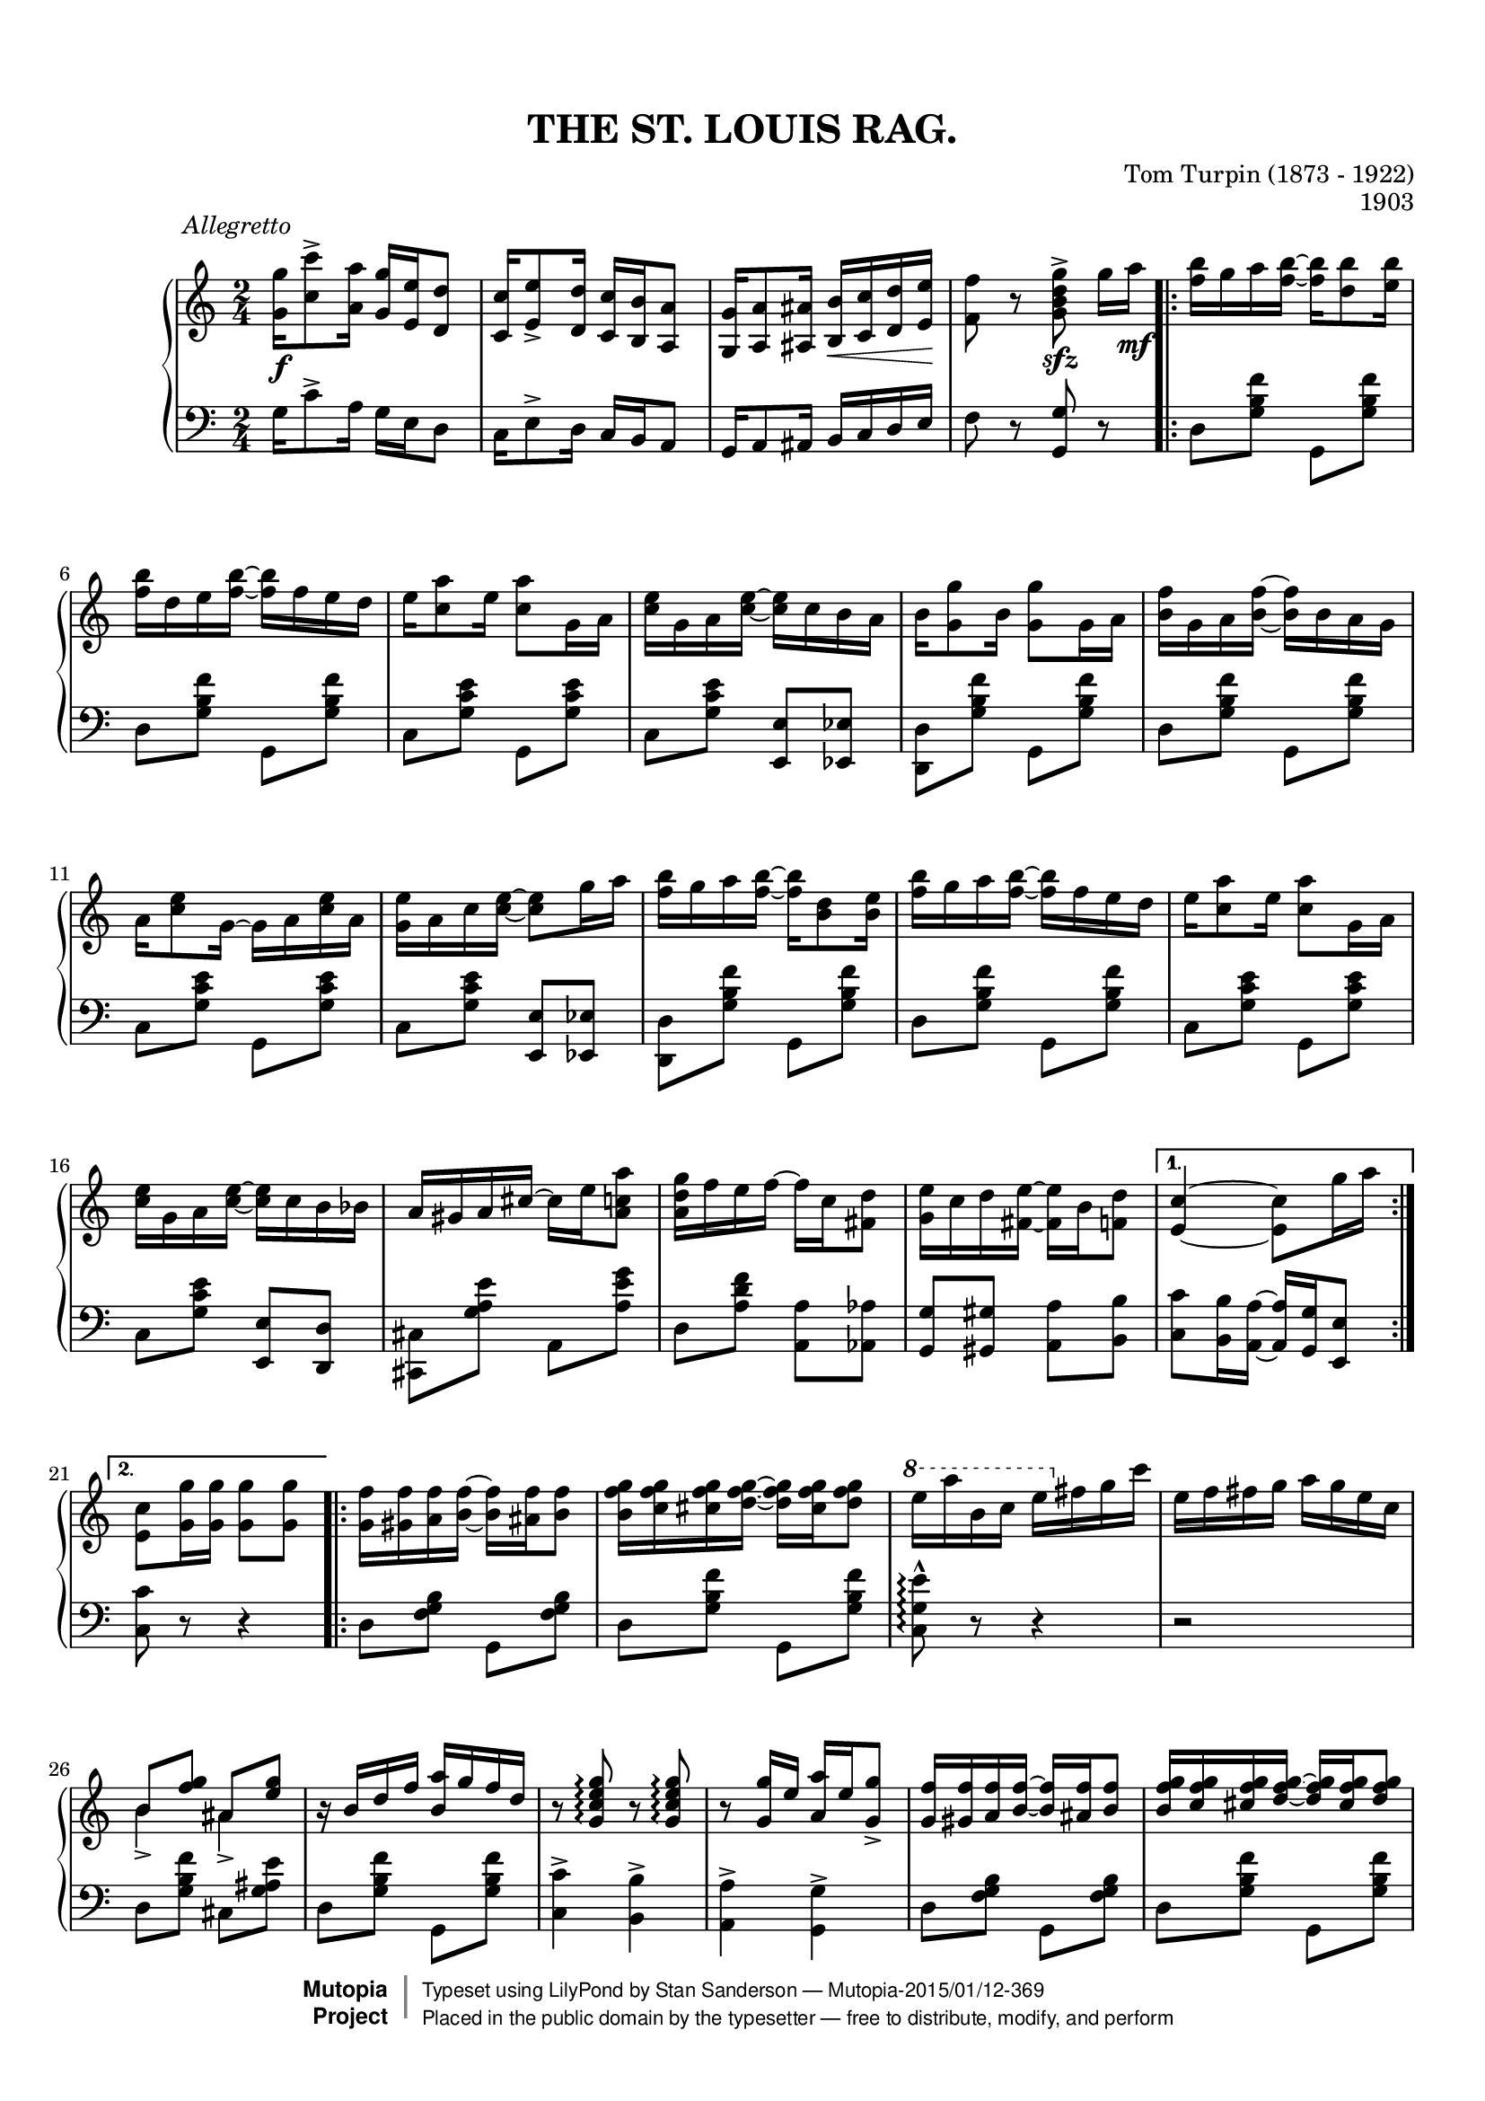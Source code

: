 \version "2.18.2"
%#(set-default-paper-size "letter")

#(set-global-staff-size 18)

\header {
	title = "THE ST. LOUIS RAG."
	composer = "Tom Turpin (1873 - 1922)"
	opus = "1903"
	date = "1903"
	source = "Sol Bloom, New York & Chicago"
	style = "Jazz"
	license = "Public Domain"
	maintainer = "Stan Sanderson"
	maintainerEmail = "physinfoman@ameritech.net"
	mutopiacomposer = "TurpinT"
	mutopiainstrument = "Piano"
	lastupdated = "2004/Apr/10"
	
 footer = "Mutopia-2015/01/12-369"
 copyright =  \markup { \override #'(baseline-skip . 0 ) \right-column { \sans \bold \with-url #"http://www.MutopiaProject.org" { \abs-fontsize #9  "Mutopia " \concat { \abs-fontsize #12 \with-color #white \char ##x01C0 \abs-fontsize #9 "Project " } } } \override #'(baseline-skip . 0 ) \center-column { \abs-fontsize #11.9 \with-color #grey \bold { \char ##x01C0 \char ##x01C0 } } \override #'(baseline-skip . 0 ) \column { \abs-fontsize #8 \sans \concat { " Typeset using " \with-url #"http://www.lilypond.org" "LilyPond" " by " \maintainer " " \char ##x2014 " " \footer } \concat { \concat { \abs-fontsize #8 \sans{ " Placed in the " \with-url #"http://creativecommons.org/licenses/publicdomain" "public domain" " by the typesetter " \char ##x2014 " free to distribute, modify, and perform" } } \abs-fontsize #13 \with-color #white \char ##x01C0 } } }
 tagline = ##f
	}

\paper{ 
        top-margin = 8 \mm
        bottom-margin = 10 \mm
	top-markup-spacing.basic-distance = #6 %-dist. from bottom of top margin to the first markup/title
        markup-system-spacing.basic-distance = #7 %-dist. from header/title to first system
        system-system-spacing.basic-distance = #18
        top-system-spacing.basic-distance = #12
}

Up =  { \stemUp \tieUp }
Down =  { \stemDown \tieDown }
Neutral =  { \stemNeutral \tieNeutral }

Global =  {\time 2/4}

MD =  \relative c'' {
	\key c \major 
   <g' g,>16\f^\markup { \translate #(cons -8 0) \italic \column { "Allegretto" " " } } <c c,>8-> 
   			<a a,>16 <g g,> <e e,> <d d,>8
  <c c,>16 <e e,>8-> <d d,>16 <c c,> <b b,> <a a,>8
  <g g,>16 <a a,>8 <ais ais,>16 <b b,>\< <c c,> <d d,> <e e,>\!
  <f f,>8 r <g d b g>->\sfz g16[ a]\mf

     <f b>16 g a <f b>~<f b> <d b'>8 <e b'>16

  <f b>16 d e <f b>16~<f b>16 f e d
  e <c a'>8 e16 <c a'>8 g16 a
  <c e>16 g a <c e>~<c e> c b a
  b16 <g g'>8 b16 <g g'>8 g16 a
  <b f'>16 g a <b f'>~<b f'> b a g

  a16 <c e>8 g16~ g a <c e> a
  <g e'>16 a c <c e>~ <c e>8 g'16 a
  <f b>16 g a <f b>~<f b> <d b>8 <e b>16
  <f b>16 g a <f b>~<f b> f e d
  e <c a'>8 e16 <c a'>8 g16 a
  
  <c e>16 g a <c e>~<c e> c b bes
  a16 gis a cis~ cis e <a, c a'>8
  <a d g>16 f' e f~ f c <fis, d'>8
  <g e'>16 c d <fis, e'>~ <fis e'> b <f d'>8

   <e c'>4~ <e c'>8 g'16 a
   <e, c'>8 <g g'>16 <g g'> <g g'>8 <g g'>
   
   <g f'>16 <gis f'> <a f'> <b f'>~ <b f'> <ais f'> <b f'>8
   <b f' g>16 <c f g> <cis f g> <d f g>~ <d f g> <cis f g> <d f g>8
   \ottava #1 e'16 a b, c e \ottava #0 fis, g c
   e,16 f fis g a g e c
   
   \Up b8 <f' g> ais, <e' g>
    r16 b d f <b, a'> g' f d
   r8 <g, c e g>\arpeggio r <g c e g>\arpeggio
   r8 <g g'>16 e' <a, a'> e' <g, g'>8->
   
   <g f'>16 <gis f'> <a f'> <b_~ f'~> <b f'> <ais f'> <b f'>8
   <b f' g>16 <c f g> <cis f g> <d_~ f~ g~> <d f g> <cis f g> <d f g>8
   \ottava #1 e'16 a b, c e \ottava #0 fis, g c
   e,16 f fis g a g e c
   
   r8 <c ees c'>-> <b' ees, c>-> <c, ees a>->
   r16 g' fis g a g e c
   \Up r16 g fis g gis a ais b
   
   \Down <e, c'>8 a'16 g e c b a
   \Up <e c'>4~ <e c>16 <f a> <g bes> <gis b>
   
   \key f \major
   
   <a c>16\mf b c <a_~ f'~> <a f'> <f a> <g bes> <gis b>
   <a c>16 b c <a_~ f'~> <a f'> b c cis
   <bes d>16 cis d <bes_~ g'~> <bes g'> fis g a
   <g bes> a bes g_~ g a bes b
   
   \Down c8 <e, bes'> e' <e, bes'>
   \Up r8 <e bes' c>16 <e_~ bes'~ d~> <e bes' d> c' <e, bes' d> c'
   <f, f'>16\f <g g'> <a a'> <g g'> <f f'> <d d'>8 <f f'>16
   <c c'>8 <f b cis> <e bes' d> <e bes' c>

	<a c>16\mf b c <a_~ f'~> <a f'> <f a> <g bes> <gis b>
	<a c>16 b c <a_~ f'~> <a f'> b c cis
	<bes d>16 cis d <bes_~ g'~> <bes g'> fis g a
	<g bes> a bes g_~ g a bes b
   
   c8 <e, bes'> e' <e, bes'>
   r8 <e bes' c>16 <e_~ bes'~ d~> <e bes' d> c' <e, bes' d> c'
   <f, a f'>8 c16 <f a d>~ <f a d> c' <e, bes' d>8
   
   <f_~ a~ f'~>4 <f a f'>16 <f a> <g bes> <gis b>
   <f a f'>8 b,16 c\< cis d dis e\!
   
	\Down f8-^ <f' a d> <f a d> <ees a d>
	<e a d>8 \Up b,16[ c] cis d dis e
	\Down f8-^ <f' a d> <f a d> <ees a d>
	<e a d>8 \Up b,16[ c]\< cis d dis\! e

	f8^^ \Down <f' a d>16 [<f~ a~ c^~>] <f a c> a g f
	<cis a'>16 e g <a,~ f'^~> <a f'>8 <a a'>
	<b a'>16 f' g <b,~ a'^~> <b a'> f' <b, g'>8
	<c e c'>8 \Up b,16[ c] cis\< d dis e\!
	
	\Down f8-^ <f' a d> <f a d> <ees a d>
	<e a d>8 \Up b,16[ c]\< cis d dis\! e
	\Down f8-^ <f' a d> <f a d> <ees a d>
	<e a d>8 \Up b,16[ c]\< cis d dis\! e
	
	f8^^ \Down <f' a d>16 [<f~ a~ c^~>] <f a c> a g f
	<a, a'>16 e' g <a,~ f'^~> <a f'>8 <b f' g>
	<c a'>16 f g <b,~ a'^~> <b a'> f' <bes, g'>8
	
	<a f'>8 \Up b,16 [c] cis\< d dis e\!
	\Down <a f'>8 r <f' a c f>_>\fz r8
	
}

MS =  \relative c' {
	\key c \major 
	
 g16 c8-> a16 g16 e d8
 c16 e8-> d16 c b a8
 g16 a8 ais16 b c d e
 f8 r <g g,> r 

 d8 <g b f'> g, <g' b f'>
 d8 <g b f'> g, <g' b f'>
 c,8 <g' c e> g, <g' c e>
 c,8 <g' c e> <e e,> <ees ees,>
 <d, d'>8 <g' b f'> g, <g' b f'>
 d8 <g b f'> g, <g' b f'>

 c,8 <g' c e> g, <g' c e>
 c,8 <g' c e> <e e,> <ees ees,>
 <d, d'>8 <g' b f'> g, <g' b f'>
 d8 <g b f'> g, <g' b f'>
 c,8 <g' c e> g, <g' c e>
 
 c,8 <g' c e> <e e,> <d d,>
 <cis, cis'>8 <g'' a e'> a, <a' e' g>
 d,8 <a' d f> <a a,> <aes aes,>
 <g g,>8 <gis gis,> <a a,> <b b,>

 <c c,>8 <b b,>16 <a a,>~ <a a,> <g g,> <e e,>8
 <c' c,>8 r r4
 
  d,8 <f g b> g, <f' g b>
  d8 <g b f'> g, <g' b f'>
  <c, g' e'>\arpeggio^^ r8 r4
  r2
  
   d8 <g b f'> cis, <g' ais e'>
   d8 <g b f'> g, <g' b f'>
   <c, c'>4-> <b b'>->
   <a a'>-> \Down <g g'>->
   
    d'8 <f g b> g, <f' g b>
   d8 <g b f'> g, <g' b f'>
   <c, g' e'>-> r8 r4
   r2
   
   r 8 \Down <fis, fis'>->  <fis fis'>-> <fis fis'>->
   <g g'>8 <g' c e> e <g c e>
   d8 <f g b> g, <f' g b>
   
   <c g' c>8 r8 r4
   <c c'>8 <g g'> <c, c'> r
   
    \key f \major
    
    <f f'>8 <a' c f> c, <a' c f>
    f8 <a c f> a, <a' c f>
    bes,8 <g' bes d> g, <g' bes d>
    bes,8 <g' bes d> <d, d'> <des des'>
    
    <c c'>8 <g'' bes c> c, <g' bes c>
    g,8 <g' bes c> c,, <g'' bes c>
    f16 g a g f d8 f16
    a8 aes g c,
    
    <f, f'>8 <a' c f> c, <a' c f>
    f8 <a c > a, <a' c >
    bes,8 <g' bes d> g, <g' bes d>
     bes,8 <g' bes d> <d, d'> <des des'>
     
     <c c'>8 <g'' bes c> c, <g' bes c>
     g,8 <g' bes c> c,, <g'' bes c>
     <f, f'>8 <f' a c>4 <c, c'>8
     
     <f f'>8 <c c'> <f, f'> r8
     <f' f'>8 b16 c cis d dis e
     
     f8-^ <a c f> \Down <a, a'> <fis fis'>
     \Up <g g'>8 b16 c cis d dis e
     \Down f8-^ <a c f> <a, a'> <fis fis'>
     <g g'>8 b16 c cis d dis e
     
     f8-^ <a c f> f8 <a c f> 
     <a, a'>8 <cis cis'> <d d'> <a' d f>
     d,8 <g b f'> g, <g' b f'>
     <c, c'>8 b16 c cis d dis e
     
     \Down f8-^ <a c f> <a, a'> <fis fis'>
     <g g'>8 b16 c cis d dis e
     \Down f8-^ <a c f> <a, a'> <fis fis'>
     <g g'>8 b16 c cis d dis e
     
     f8-^ <a c f> f8 <a c f> 
     <cis, cis'>8 <a a'> <d d'> <des des'>
	<c c'>8 <c c'> <d d'> <e e'>
	
	<f f'>8 b,16 [c] cis d dis e
	<f f'>8 r \Up <f, f,>^> r \bar ".."
   

}

RPT =  \relative c'' {
		s2 s2 s2 s2
		\repeat volta 2 {
			s2 s2 s2 s2 s2
			s2 s2 s2 s2 s2
			s2 s2 s2 s2 s2 }
			\alternative { { s2 } { s2 }
			}
		\repeat volta 2
		 {
			s2 s2 s2 s2 \Down b4_> ais4_>
			s2 s2 s2 s2 s2
			s2 s2 s2 s2 s2 }
			\alternative { { s2 } { s2 }
			}
		\repeat volta 2 {
			s2 s2 s2 s2 \Up c4 e4
			s2 s2 s2 s2 s2
			s2 s2 s2 s2 s2 }
			\alternative { { s2 } { s2 }
			}
		\repeat volta 2 {
			s2 s2 s2 s2 s2
			s2 s2 s2 s2 s2
			s2 s2 s2 s2 s2 }
			\alternative { { s2 } { s2 }
			}
		}

\score { 
 {
  \context PianoStaff <<
%		\applyMusic #unfold-repeats
		\set PianoStaff.midiInstrument = "honky-tonk"
		\context Staff = "up" <<
		  \Global
		  \clef treble
		  \context Voice=VoiceI \MD
		  \context Voice=VoiceII \RPT
		>>
		\context Staff = "down" <<
		  \Global
		  \clef bass
		  \context Voice=VoiceI \MS
		>>
	>>
 }
  \layout { }

  \midi { \tempo 4 = 96 }

}		
